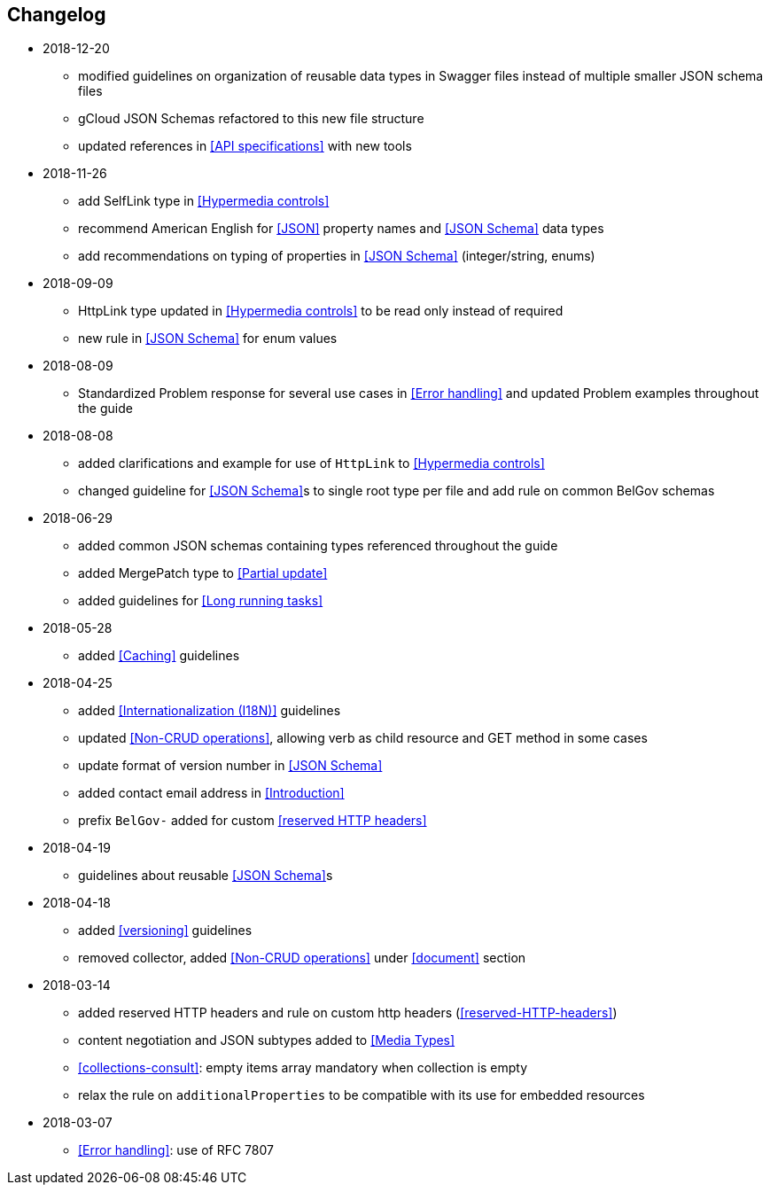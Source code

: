 == Changelog
* 2018-12-20
** modified guidelines on organization of reusable data types in Swagger files instead of multiple smaller JSON schema files
** gCloud JSON Schemas refactored to this new file structure
** updated references in <<API specifications>> with new tools
* 2018-11-26
** add SelfLink type in <<Hypermedia controls>>
** recommend American English for <<JSON>> property names and <<JSON Schema>> data types
** add recommendations on typing of properties in <<JSON Schema>> (integer/string, enums)
* 2018-09-09
** HttpLink type updated in <<Hypermedia controls>> to be read only instead of required
** new rule in <<JSON Schema>> for enum values
* 2018-08-09
** Standardized Problem response for several use cases in <<Error handling>> and updated Problem examples throughout the guide
* 2018-08-08
** added clarifications and example for use of `HttpLink` to <<Hypermedia controls>>
** changed guideline for <<JSON Schema>>s to single root type per file and add rule on common BelGov schemas
* 2018-06-29
** added common JSON schemas containing types referenced throughout the guide
** added MergePatch type to <<Partial update>>
** added guidelines for <<Long running tasks>>
* 2018-05-28
** added <<Caching>> guidelines
* 2018-04-25
** added <<Internationalization (I18N)>> guidelines
** updated <<Non-CRUD operations>>, allowing verb as child resource and GET method in some cases
** update format of version number in <<JSON Schema>>
** added contact email address in <<Introduction>>
** prefix `BelGov-` added for custom <<reserved HTTP headers>>
* 2018-04-19
** guidelines about reusable <<JSON Schema>>s
* 2018-04-18
** added <<versioning>> guidelines
** removed collector, added <<Non-CRUD operations>> under <<document>> section
* 2018-03-14
** added reserved HTTP headers and rule on custom http headers (<<reserved-HTTP-headers>>)
** content negotiation and JSON subtypes added to <<Media Types>>
** <<collections-consult>>: empty items array mandatory when collection is empty
** relax the rule on `additionalProperties` to be compatible with its use for embedded resources
* 2018-03-07
** <<Error handling>>: use of RFC 7807
